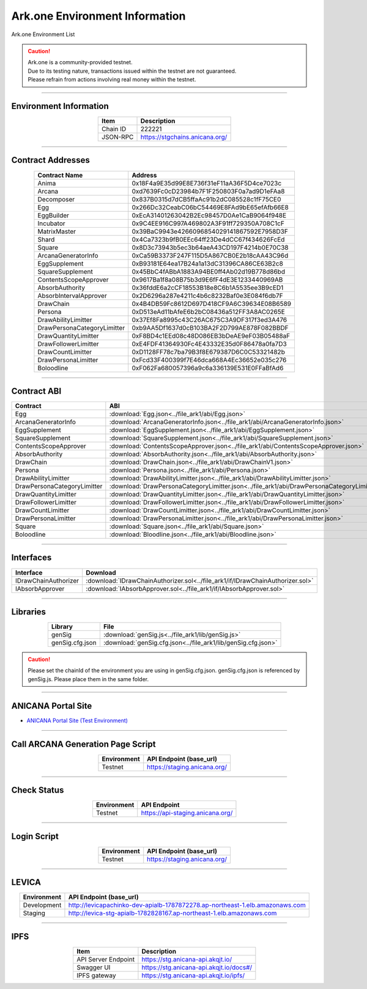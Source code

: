 ##########################################
Ark.one Environment Information
##########################################

Ark.one Environment List

.. caution::
    | Ark.one is a community-provided testnet.
    | Due to its testing nature, transactions issued within the testnet are not guaranteed.
    | Please refrain from actions involving real money within the testnet.

---------------------------------------------------------------------------------------------------------------

-------------------------
Environment Information
-------------------------

.. csv-table::
    :header-rows: 1
    :align: center

    Item, Description
    Chain ID, 222221
    JSON-RPC, "https://stgchains.anicana.org/"

-------------------------------------------------------------------

-------------------------
Contract Addresses
-------------------------

.. csv-table::
    :header-rows: 1
    :align: center

    Contract Name, Address
    Anima,                      0x18F4a9E35d99E8E736f31eF11aA36F5D4ce7023c
    Arcana,                     0xd7639Fc0cD23984b7F1F250803F0a7ad9D1eFAa8
    Decomposer,                 0x837B0315d7dCB5ffaAc91b2dC085528c1fF75CE0
    Egg,                        0x266Dc32CeabC06bC54469E8FAd9bE65efAfb66E8
    EggBuilder,                 0xEcA31401263042B2Ec98457D0Ae1CaB9064f948E
    Incubator,                  0x9C4EE916C997A469802A3F91ff729350A708C1cF
    MatrixMaster,               0x39BaC9943e4266096854029141867592E7958D3F
    Shard,                      0x4Ca7323b9fB0EEc64ff23De4dCC67f434626FcEd
    Square,                     0x8D3c73943b5ec3b64aeA43CD197F4214b0E70C38
    ArcanaGeneratorInfo,        0xCa59B3373F247F115D5A867CB0E2b18cAA43C96d
    EggSupplement,              0xB93181E64ea17B24a1a13dC31396CA86CE63B2c8
    SquareSupplement,           0x45BbC4fABbA1883A94BE0ff4Ab02d19B778d86bd
    ContentsScopeApprover,      0x9617Ba1f8a08B75b3d9E6fF4dE3E1233440969AB
    AbsorbAuthority,            0x36fddE6a2cCF18553B18e8C6b1A5535ee3B9cED1
    AbsorbIntervalApprover,     0x2D6296a287e4211c4b6c8232Baf0e3E084f6db7F
    DrawChain,                  0x4B4DB59Fc8612D697D418CF9A6C39634E08B6589
    Persona,                    0xD513eAd11bAfeE6b2bC08436a512FF3A8AC0265E
    DrawAbilityLimitter,        0x37Ef8Fa8995c43C26AC675C3A9DF317f3ed3A476
    DrawPersonaCategoryLimitter,0xb9AA5Df1637d0cB103BA2F2D799AE878F082BBDF
    DrawQuantityLimitter,       0xF8BD4c1EEd08c48D086EB3bDeAE9eF03B05488aF
    DrawFollowerLimitter,       0xE4FDF41364930Fc4E43332E35d0F86478a0fa7D3
    DrawCountLimitter,          0xD1128FF78c7ba79B3f8E679387D6C0C53321482b
    DrawPersonaLimitter,        0xFcd33F400399f7E46dca668A4Ec36652e035c276
    Boloodline,                 0xF062Fa680057396a9c6a336139E531E0FFaBfAd6


-------------------------------------------------------------------

-------------------------
Contract ABI
-------------------------

.. csv-table::
    :header-rows: 1
    :align: center

    Contract, ABI
    Egg,                         :download:`Egg.json<../file_ark1/abi/Egg.json>`
    ArcanaGeneratorInfo,         :download:`ArcanaGeneratorInfo.json<../file_ark1/abi/ArcanaGeneratorInfo.json>`
    EggSupplement,               :download:`EggSupplement.json<../file_ark1/abi/EggSupplement.json>`
    SquareSupplement,            :download:`SquareSupplement.json<../file_ark1/abi/SquareSupplement.json>`
    ContentsScopeApprover,       :download:`ContentsScopeApprover.json<../file_ark1/abi/ContentsScopeApprover.json>`
    AbsorbAuthority,             :download:`AbsorbAuthority.json<../file_ark1/abi/AbsorbAuthority.json>`
    DrawChain,                   :download:`DrawChain.json<../file_ark1/abi/DrawChainV1.json>`
    Persona,                     :download:`Persona.json<../file_ark1/abi/Persona.json>`
    DrawAbilityLimitter,         :download:`DrawAbilityLimitter.json<../file_ark1/abi/DrawAbilityLimitter.json>`
    DrawPersonaCategoryLimitter, :download:`DrawPersonaCategoryLimitter.json<../file_ark1/abi/DrawPersonaCategoryLimitter.json>`
    DrawQuantityLimitter,        :download:`DrawQuantityLimitter.json<../file_ark1/abi/DrawQuantityLimitter.json>`
    DrawFollowerLimitter,        :download:`DrawFollowerLimitter.json<../file_ark1/abi/DrawFollowerLimitter.json>`
    DrawCountLimitter,           :download:`DrawCountLimitter.json<../file_ark1/abi/DrawCountLimitter.json>`
    DrawPersonaLimitter,         :download:`DrawPersonaLimitter.json<../file_ark1/abi/DrawPersonaLimitter.json>`
    Square,                      :download:`Square.json<../file_ark1/abi/Square.json>`
    Boloodline,                  :download:`Bloodline.json<../file_ark1/abi/Bloodline.json>`


-------------------------------------------------------------------

-------------------------
Interfaces
-------------------------

.. csv-table::
    :header-rows: 1
    :align: center

    Interface, Download
    IDrawChainAuthorizer, :download:`IDrawChainAuthorizer.sol<../file_ark1/if/IDrawChainAuthorizer.sol>`
    IAbsorbApprover,      :download:`IAbsorbApprover.sol<../file_ark1/if/IAbsorbApprover.sol>`

-------------------------------------------------------------------

-------------------------
Libraries
-------------------------

.. csv-table::
    :header-rows: 1
    :align: center

    Library, File
    genSig,          :download:`genSig.js<../file_ark1/lib/genSig.js>`
    genSig.cfg.json, :download:`genSig.cfg.json<../file_ark1/lib/genSig.cfg.json>`

.. caution:: 
   Please set the chainId of the environment you are using in genSig.cfg.json. genSig.cfg.json is referenced by genSig.js. Please place them in the same folder.

-------------------------------------------------------------------


-------------------------
ANICANA Portal Site
-------------------------

- `ANICANA Portal Site (Test Environment) <https://staging.anicana.org/>`_

------------------------------------------------------------------------------------------

------------------------------------
Call ARCANA Generation Page Script
------------------------------------

.. csv-table::
    :header-rows: 1
    :align: center

    "Environment", "API Endpoint (base_url)"
    "Testnet","https://staging.anicana.org/"

------------------------------------------------------------------------------------------

------------------------------------
Check Status
------------------------------------

.. csv-table::
    :header-rows: 1
    :align: center

    "Environment", "API Endpoint"
    "Testnet","https://api-staging.anicana.org/"

------------------------------------------------------------------------------------------

------------------------------------
Login Script
------------------------------------

.. csv-table::
    :header-rows: 1
    :align: center

    "Environment", "API Endpoint (base_url)"
    "Testnet","https://staging.anicana.org/"

-------------------------------------------------------------------

-------------------------
LEVICA
-------------------------

.. csv-table::
    :header-rows: 1
    :align: center

    "Environment", "API Endpoint (base_url)"
    "Development", "http://levicapachinko-dev-apialb-1787872278.ap-northeast-1.elb.amazonaws.com"
    "Staging", "http://levica-stg-apialb-1782828167.ap-northeast-1.elb.amazonaws.com"

-----------------------------------------------------------------------------------------------------------------

-------------------------
IPFS
-------------------------

.. csv-table::
    :header-rows: 1
    :align: center

    Item, Description
    API Server Endpoint, "https://stg.anicana-api.akqjt.io/"
    Swagger UI, "https://stg.anicana-api.akqjt.io/docs#/"
    IPFS gateway, "https://stg.anicana-api.akqjt.io/ipfs/"